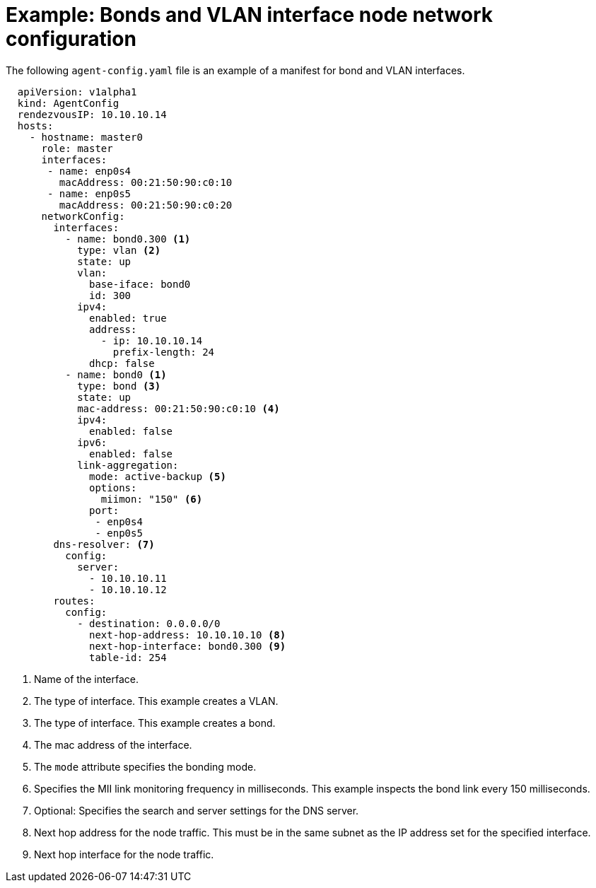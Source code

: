 // Module included in the following assemblies:
//
// * installing/installing-with-agent-based-installer/preparing-to-install-with-agent-based-installer.adoc

:_mod-docs-content-type: REFERENCE
[id="agent-install-sample-config-bonds-vlans_{context}"]
= Example: Bonds and VLAN interface node network configuration

The following `agent-config.yaml` file is an example of a manifest for bond and VLAN interfaces.

[source,yaml]
----
  apiVersion: v1alpha1
  kind: AgentConfig
  rendezvousIP: 10.10.10.14
  hosts:
    - hostname: master0
      role: master
      interfaces:
       - name: enp0s4
         macAddress: 00:21:50:90:c0:10
       - name: enp0s5
         macAddress: 00:21:50:90:c0:20
      networkConfig:
        interfaces:
          - name: bond0.300 <1>
            type: vlan <2>
            state: up
            vlan:
              base-iface: bond0
              id: 300
            ipv4:
              enabled: true
              address:
                - ip: 10.10.10.14
                  prefix-length: 24
              dhcp: false
          - name: bond0 <1>
            type: bond <3>
            state: up
            mac-address: 00:21:50:90:c0:10 <4>
            ipv4:
              enabled: false
            ipv6:
              enabled: false
            link-aggregation:
              mode: active-backup <5>
              options:
                miimon: "150" <6>
              port:
               - enp0s4
               - enp0s5
        dns-resolver: <7>
          config:
            server:
              - 10.10.10.11
              - 10.10.10.12
        routes:
          config:
            - destination: 0.0.0.0/0
              next-hop-address: 10.10.10.10 <8>
              next-hop-interface: bond0.300 <9>
              table-id: 254
----
<1> Name of the interface.
<2> The type of interface. This example creates a VLAN.
<3> The type of interface. This example creates a bond.
<4> The mac address of the interface.
<5> The `mode` attribute specifies the bonding mode.
<6> Specifies the MII link monitoring frequency in milliseconds. This example inspects the bond link every 150 milliseconds.
<7> Optional: Specifies the search and server settings for the DNS server.
<8> Next hop address for the node traffic. This must be in the same subnet as the IP address set for the specified interface.
<9> Next hop interface for the node traffic.